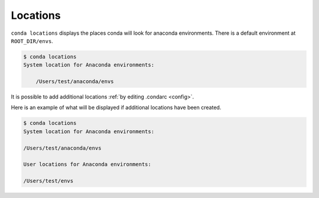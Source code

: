 .. _locations_example:

Locations
---------

``conda locations`` displays the places conda will look for anaconda environments.  There is
a default environment at ``ROOT_DIR/envs``.

.. code-block:: bash

    $ conda locations
    System location for Anaconda environments:

        /Users/test/anaconda/envs

It is possible to add additional locations :ref:`by editing .condarc <config>`.  

Here is an example
of what will be displayed if additional locations have been created.

.. code-block:: bash

    $ conda locations
    System location for Anaconda environments:

    /Users/test/anaconda/envs

    User locations for Anaconda environments:

    /Users/test/envs


